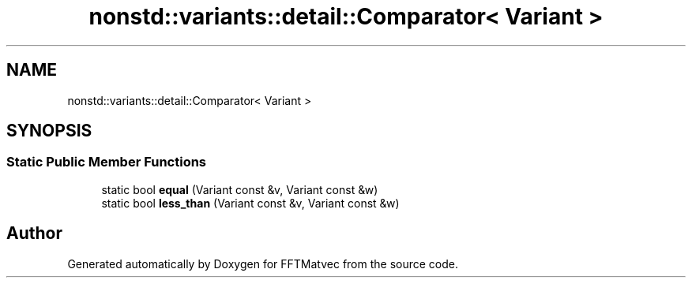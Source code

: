 .TH "nonstd::variants::detail::Comparator< Variant >" 3 "Tue Aug 13 2024" "Version 0.1.0" "FFTMatvec" \" -*- nroff -*-
.ad l
.nh
.SH NAME
nonstd::variants::detail::Comparator< Variant >
.SH SYNOPSIS
.br
.PP
.SS "Static Public Member Functions"

.in +1c
.ti -1c
.RI "static bool \fBequal\fP (Variant const &v, Variant const &w)"
.br
.ti -1c
.RI "static bool \fBless_than\fP (Variant const &v, Variant const &w)"
.br
.in -1c

.SH "Author"
.PP 
Generated automatically by Doxygen for FFTMatvec from the source code\&.
